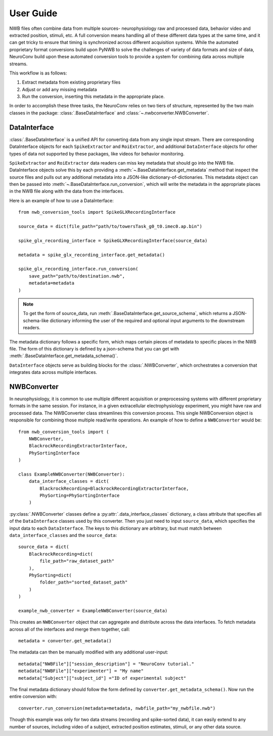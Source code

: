 User Guide
==========================

NWB files often combine data from multiple sources- neurophysiology raw and processed data,
behavior video and extracted position, stimuli, etc.
A full conversion means handling all of these different data types at the same time,
and it can get tricky to ensure that timing is synchronized across different
acquisition systems. While the automated proprietary format conversions build upon
PyNWB to solve the challenges of variety of data formats and size of data,
NeuroConv build upon these automated conversion tools to provide a
system for combining data across multiple streams.

This workflow is as follows:

#. Extract metadata from existing proprietary files
#. Adjust or add any missing metadata
#. Run the conversion, inserting this metadata in the appropriate place.

In order to accomplish these three tasks, the NeuroConv relies on two tiers
of structure, represented by the two main classes in the package: :class:`.BaseDataInterface`
and :class:`~.nwbconverter.NWBConverter`.

DataInterface
--------------

:class:`.BaseDataInterface` is a unified API for converting data from
any single input stream. There are corresponding DataInterface objects for
each ``SpikeExtractor`` and ``RoiExtractor``, and additional ``DataInterface`` objects
for other types of data not supported by these packages, like videos for behavior monitoring.

``SpikeExtractor`` and ``RoiExtractor`` data readers can miss key metadata that should
go into the NWB file. DataInterface objects solve this by each providing a
:meth:`~.BaseDataInterface.get_metadata` method that inspect the source files
and pulls out any additional metadata into a JSON-like dictionary-of-dictionaries.
This metadata object can then be passed into :meth:`~.BaseDataInterface.run_conversion`,
which will write the metadata in the appropriate places in the NWB file along with
the data from the interfaces.

Here is an example of how to use a DataInterface::

    from nwb_conversion_tools import SpikeGLXRecordingInterface

    source_data = dict(file_path="path/to/towersTask_g0_t0.imec0.ap.bin")

    spike_glx_recording_interface = SpikeGLXRecordingInterface(source_data)

    metadata = spike_glx_recording_interface.get_metadata()

    spike_glx_recording_interface.run_conversion(
        save_path="path/to/destination.nwb",
        metadata=metadata
    )

.. note::

    To get the form of source_data, run :meth:`.BaseDataInterface.get_source_schema`,
    which returns a JSON-schema-like dictionary informing the user of the required and
    optional input arguments to the downstream readers.

The metadata dictionary follows a specific form, which maps certain pieces of
metadata to specific places in the NWB file. The form of this dictionary is defined
by a json-schema that you can get with :meth:`.BaseDataInterface.get_metadata_schema()`.

``DataInterface`` objects serve as building blocks for the :class:`.NWBConverter`,
which orchestrates a conversion that integrates data across multiple interfaces.

NWBConverter
-------------

In neurophysiology, it is common to use multiple different acquisition or
preprocessing systems with different proprietary formats in the same session.
For instance, in a given extracellular electrophysiology experiment, you might
have raw and processed data. The NWBConverter class streamlines this
conversion process. This single NWBConversion object is responsible for
combining those multiple read/write operations. An example of how to define
a ``NWBConverter`` would be::

    from nwb_conversion_tools import (
        NWBConverter,
        BlackrockRecordingExtractorInterface,
        PhySortingInterface
    )

    class ExampleNWBConverter(NWBConverter):
        data_interface_classes = dict(
            BlackrockRecording=BlackrockRecordingExtractorInterface,
            PhySorting=PhySortingInterface
        )

:py:class:`.NWBConverter` classes define a :py:attr:`.data_interface_classes` dictionary, a class
attribute that specifies all of the ``DataInterface`` classes used by this
converter. Then you just need to input ``source_data``, which specifies the
input data to each ``DataInterface``. The keys to this dictionary are arbitrary,
but must match between ``data_interface_classes`` and the ``source_data``::

    source_data = dict(
        BlackrockRecording=dict(
            file_path="raw_dataset_path"
        ),
        PhySorting=dict(
            folder_path="sorted_dataset_path"
        )
    )

    example_nwb_converter = ExampleNWBConverter(source_data)

This creates an ``NWBConverter`` object that can aggregate and distribute across
the data interfaces. To fetch metadata across all of the interfaces and merge
them together, call::

    metadata = converter.get_metadata()

The metadata can then be manually modified with any additional user-input::

    metadata["NWBFile"]["session_description"] = "NeuroConv tutorial."
    metadata["NWBFile"]["experimenter"] = "My name"
    metadata["Subject"]["subject_id"] ="ID of experimental subject"

The final metadata dictionary should follow the form defined by
``converter.get_metadata_schema()``. Now run the entire conversion with::

    converter.run_conversion(metadata=metadata, nwbfile_path="my_nwbfile.nwb")

Though this example was only for two data streams (recording and spike-sorted
data), it can easily extend to any number of sources, including video of a
subject, extracted position estimates, stimuli, or any other data source.
